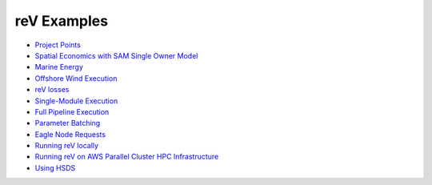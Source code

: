 reV Examples
============
- `Project Points <https://nrel.github.io/reV/misc/examples.project_points.html>`_
- `Spatial Economics with SAM Single Owner Model <https://nrel.github.io/reV/misc/examples.advanced_econ_modeling.html>`_
- `Marine Energy <https://nrel.github.io/reV/misc/examples.marine_energy.html>`_
- `Offshore Wind Execution <https://nrel.github.io/reV/misc/examples.offshore_wind.html>`_
- `reV losses <https://nrel.github.io/reV/misc/examples.rev_losses.html>`_
- `Single-Module Execution <https://nrel.github.io/reV/misc/examples.single_module_execution.html>`_
- `Full Pipeline Execution <https://nrel.github.io/reV/misc/examples.full_pipeline_execution.html>`_
- `Parameter Batching <https://nrel.github.io/reV/misc/examples.batched_execution.html>`_
- `Eagle Node Requests <https://nrel.github.io/reV/misc/examples.eagle_node_requests.html>`_
- `Running reV locally <https://nrel.github.io/reV/misc/examples.running_locally.html>`_
- `Running reV on AWS Parallel Cluster HPC Infrastructure <https://nrel.github.io/reV/misc/examples.aws_pcluster.html>`_
- `Using HSDS <https://nrel.github.io/reV/misc/examples.running_with_hsds.html>`_
